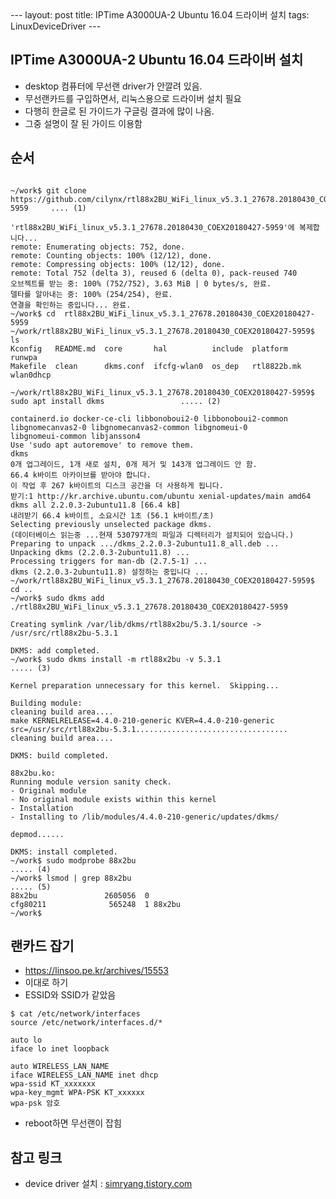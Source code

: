 #+HTML: ---
#+HTML: layout: post
#+HTML: title: IPTime A3000UA-2 Ubuntu 16.04 드라이버 설치
#+HTML: tags: LinuxDeviceDriver
#+HTML: ---
#+OPTIONS: ^:nil

** IPTime A3000UA-2 Ubuntu 16.04 드라이버 설치
- desktop 컴퓨터에 무선랜 driver가 안깔려 있음.
- 무선랜카드를 구입하면서, 리눅스용으로 드라이버 설치 필요
- 다행히 한글로 된 가이드가 구글링 결과에 많이 나옴.
- 그중 설명이 잘 된 가이드 이용함

** 순서
#+BEGIN_EXAMPLE

~/work$ git clone https://github.com/cilynx/rtl88x2BU_WiFi_linux_v5.3.1_27678.20180430_COEX20180427-5959     .... (1)

'rtl88x2BU_WiFi_linux_v5.3.1_27678.20180430_COEX20180427-5959'에 복제합니다...
remote: Enumerating objects: 752, done.
remote: Counting objects: 100% (12/12), done.
remote: Compressing objects: 100% (12/12), done.
remote: Total 752 (delta 3), reused 6 (delta 0), pack-reused 740
오브젝트를 받는 중: 100% (752/752), 3.63 MiB | 0 bytes/s, 완료.
델타를 알아내는 중: 100% (254/254), 완료.
연결을 확인하는 중입니다... 완료.
~/work$ cd  rtl88x2BU_WiFi_linux_v5.3.1_27678.20180430_COEX20180427-5959
~/work/rtl88x2BU_WiFi_linux_v5.3.1_27678.20180430_COEX20180427-5959$ ls
Kconfig   README.md  core       hal          include  platform     runwpa
Makefile  clean      dkms.conf  ifcfg-wlan0  os_dep   rtl8822b.mk  wlan0dhcp

~/work/rtl88x2BU_WiFi_linux_v5.3.1_27678.20180430_COEX20180427-5959$ sudo apt install dkms                 ..... (2)

containerd.io docker-ce-cli libbonoboui2-0 libbonoboui2-common libgnomecanvas2-0 libgnomecanvas2-common libgnomeui-0
libgnomeui-common libjansson4
Use 'sudo apt autoremove' to remove them.
dkms
0개 업그레이드, 1개 새로 설치, 0개 제거 및 143개 업그레이드 안 함.
66.4 k바이트 아카이브를 받아야 합니다.
이 작업 후 267 k바이트의 디스크 공간을 더 사용하게 됩니다.
받기:1 http://kr.archive.ubuntu.com/ubuntu xenial-updates/main amd64 dkms all 2.2.0.3-2ubuntu11.8 [66.4 kB]
내려받기 66.4 k바이트, 소요시간 1초 (56.1 k바이트/초)
Selecting previously unselected package dkms.
(데이터베이스 읽는중 ...현재 530797개의 파일과 디렉터리가 설치되어 있습니다.)
Preparing to unpack .../dkms_2.2.0.3-2ubuntu11.8_all.deb ...
Unpacking dkms (2.2.0.3-2ubuntu11.8) ...
Processing triggers for man-db (2.7.5-1) ...
dkms (2.2.0.3-2ubuntu11.8) 설정하는 중입니다 ...
~/work/rtl88x2BU_WiFi_linux_v5.3.1_27678.20180430_COEX20180427-5959$ cd ..
~/work$ sudo dkms add ./rtl88x2BU_WiFi_linux_v5.3.1_27678.20180430_COEX20180427-5959

Creating symlink /var/lib/dkms/rtl88x2bu/5.3.1/source ->
/usr/src/rtl88x2bu-5.3.1

DKMS: add completed.
~/work$ sudo dkms install -m rtl88x2bu -v 5.3.1                                                            ..... (3)

Kernel preparation unnecessary for this kernel.  Skipping...

Building module:
cleaning build area....
make KERNELRELEASE=4.4.0-210-generic KVER=4.4.0-210-generic src=/usr/src/rtl88x2bu-5.3.1..................................
cleaning build area....

DKMS: build completed.

88x2bu.ko:
Running module version sanity check.
- Original module
- No original module exists within this kernel
- Installation
- Installing to /lib/modules/4.4.0-210-generic/updates/dkms/

depmod......

DKMS: install completed.
~/work$ sudo modprobe 88x2bu                                                                               ..... (4)
~/work$ lsmod | grep 88x2bu                                                                                ..... (5)
88x2bu               2605056  0
cfg80211              565248  1 88x2bu
~/work$
#+END_EXAMPLE



** 랜카드 잡기
- https://linsoo.pe.kr/archives/15553
- 이대로 하기
- ESSID와 SSID가 같았음

#+BEGIN_EXAMPLE
$ cat /etc/network/interfaces
source /etc/network/interfaces.d/*

auto lo
iface lo inet loopback

auto WIRELESS_LAN_NAME
iface WIRELESS_LAN_NAME inet dhcp
wpa-ssid KT_xxxxxxx
wpa-key_mgmt WPA-PSK KT_xxxxxx
wpa-psk 암호
#+END_EXAMPLE
- reboot하면 무선랜이 잡힘
** 참고 링크
- device driver 설치 : [[https://simryang.tistory.com/m/entry/%EB%AC%B4%EC%84%A0-%EB%9E%9C%EC%B9%B4%EB%93%9C-IPTime-A3000UA-2-Ubuntu-1604-%EB%93%9C%EB%9D%BC%EC%9D%B4%EB%B2%84-%EC%84%A4%EC%B9%98%ED%95%98%EA%B8%B0][simryang.tistory.com]]

